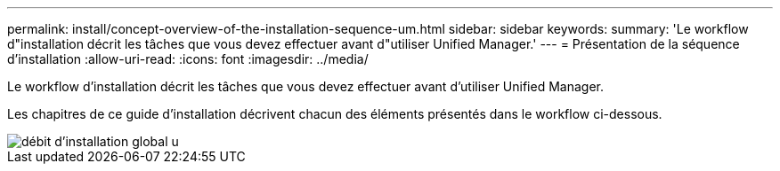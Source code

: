 ---
permalink: install/concept-overview-of-the-installation-sequence-um.html 
sidebar: sidebar 
keywords:  
summary: 'Le workflow d"installation décrit les tâches que vous devez effectuer avant d"utiliser Unified Manager.' 
---
= Présentation de la séquence d'installation
:allow-uri-read: 
:icons: font
:imagesdir: ../media/


[role="lead"]
Le workflow d'installation décrit les tâches que vous devez effectuer avant d'utiliser Unified Manager.

Les chapitres de ce guide d'installation décrivent chacun des éléments présentés dans le workflow ci-dessous.

image::../media/overall-um-install-flow.gif[débit d'installation global u]
